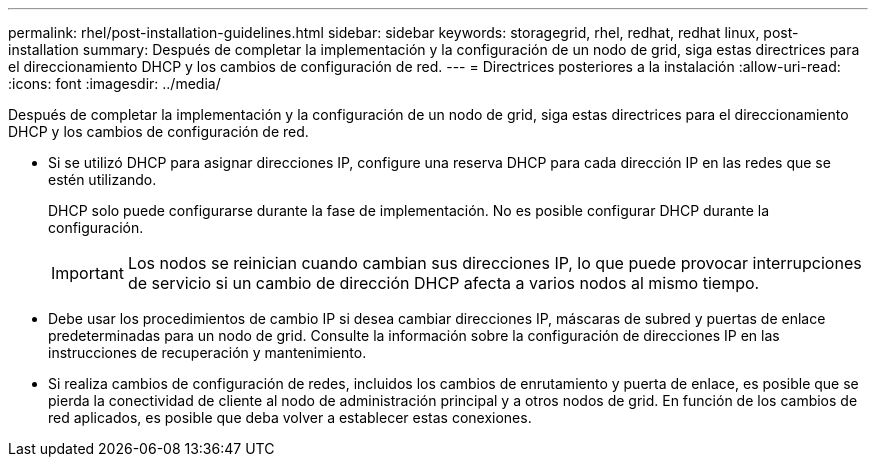 ---
permalink: rhel/post-installation-guidelines.html 
sidebar: sidebar 
keywords: storagegrid, rhel, redhat, redhat linux, post-installation 
summary: Después de completar la implementación y la configuración de un nodo de grid, siga estas directrices para el direccionamiento DHCP y los cambios de configuración de red. 
---
= Directrices posteriores a la instalación
:allow-uri-read: 
:icons: font
:imagesdir: ../media/


[role="lead"]
Después de completar la implementación y la configuración de un nodo de grid, siga estas directrices para el direccionamiento DHCP y los cambios de configuración de red.

* Si se utilizó DHCP para asignar direcciones IP, configure una reserva DHCP para cada dirección IP en las redes que se estén utilizando.
+
DHCP solo puede configurarse durante la fase de implementación. No es posible configurar DHCP durante la configuración.

+

IMPORTANT: Los nodos se reinician cuando cambian sus direcciones IP, lo que puede provocar interrupciones de servicio si un cambio de dirección DHCP afecta a varios nodos al mismo tiempo.

* Debe usar los procedimientos de cambio IP si desea cambiar direcciones IP, máscaras de subred y puertas de enlace predeterminadas para un nodo de grid. Consulte la información sobre la configuración de direcciones IP en las instrucciones de recuperación y mantenimiento.
* Si realiza cambios de configuración de redes, incluidos los cambios de enrutamiento y puerta de enlace, es posible que se pierda la conectividad de cliente al nodo de administración principal y a otros nodos de grid. En función de los cambios de red aplicados, es posible que deba volver a establecer estas conexiones.

